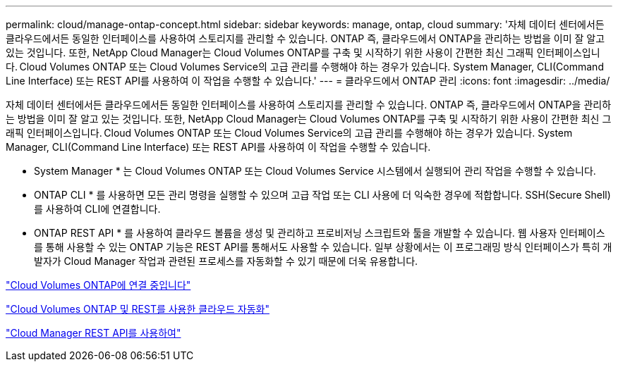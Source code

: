 ---
permalink: cloud/manage-ontap-concept.html 
sidebar: sidebar 
keywords: manage, ontap, cloud 
summary: '자체 데이터 센터에서든 클라우드에서든 동일한 인터페이스를 사용하여 스토리지를 관리할 수 있습니다. ONTAP 즉, 클라우드에서 ONTAP을 관리하는 방법을 이미 잘 알고 있는 것입니다. 또한, NetApp Cloud Manager는 Cloud Volumes ONTAP를 구축 및 시작하기 위한 사용이 간편한 최신 그래픽 인터페이스입니다. Cloud Volumes ONTAP 또는 Cloud Volumes Service의 고급 관리를 수행해야 하는 경우가 있습니다. System Manager, CLI(Command Line Interface) 또는 REST API를 사용하여 이 작업을 수행할 수 있습니다.' 
---
= 클라우드에서 ONTAP 관리
:icons: font
:imagesdir: ../media/


[role="lead"]
자체 데이터 센터에서든 클라우드에서든 동일한 인터페이스를 사용하여 스토리지를 관리할 수 있습니다. ONTAP 즉, 클라우드에서 ONTAP을 관리하는 방법을 이미 잘 알고 있는 것입니다. 또한, NetApp Cloud Manager는 Cloud Volumes ONTAP를 구축 및 시작하기 위한 사용이 간편한 최신 그래픽 인터페이스입니다. Cloud Volumes ONTAP 또는 Cloud Volumes Service의 고급 관리를 수행해야 하는 경우가 있습니다. System Manager, CLI(Command Line Interface) 또는 REST API를 사용하여 이 작업을 수행할 수 있습니다.

* System Manager * 는 Cloud Volumes ONTAP 또는 Cloud Volumes Service 시스템에서 실행되어 관리 작업을 수행할 수 있습니다.

* ONTAP CLI * 를 사용하면 모든 관리 명령을 실행할 수 있으며 고급 작업 또는 CLI 사용에 더 익숙한 경우에 적합합니다. SSH(Secure Shell)를 사용하여 CLI에 연결합니다.

* ONTAP REST API * 를 사용하여 클라우드 볼륨을 생성 및 관리하고 프로비저닝 스크립트와 툴을 개발할 수 있습니다. 웹 사용자 인터페이스를 통해 사용할 수 있는 ONTAP 기능은 REST API를 통해서도 사용할 수 있습니다. 일부 상황에서는 이 프로그래밍 방식 인터페이스가 특히 개발자가 Cloud Manager 작업과 관련된 프로세스를 자동화할 수 있기 때문에 더욱 유용합니다.

https://docs.netapp.com/us-en/occm/task_connecting_to_otc.html#connecting-to-oncommand-system-manager["Cloud Volumes ONTAP에 연결 중입니다"]

https://cloud.netapp.com/blog/cloud-automation-with-cloud-volumes-ontap-rest["Cloud Volumes ONTAP 및 REST를 사용한 클라우드 자동화"]

https://docs.netapp.com/us-en/occm/api.html["Cloud Manager REST API를 사용하여"]
